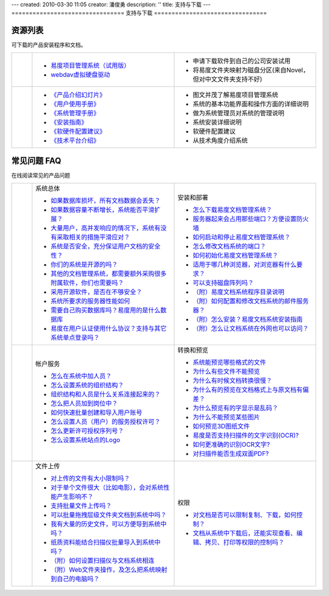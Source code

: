 ---
created: 2010-03-30 11:05
creator: 潘俊勇
description: ''
title: 支持与下载
---
================================
支持与下载
================================

.. image:: img/support.png
   :class: topimg
   :target: download.rst

.. |download| image:: img/down.gif
.. |pdf| image:: img/pdf.gif
.. |read| image:: img/read.gif

资源列表
==================
可下载的产品安装程序和文档。

.. list-table::
   :widths: 2,14,14

   * - |download|  
     - - `易度项目管理系统（试用版） <download.rst>`__                                
       - `webdav虚拟硬盘驱动 <http://download.zopen.cn/releases/netdrive.exe>`__

     - - 申请下载软件到自己的公司安装试用
       - 将易度文件夹映射为磁盘分区(来自Novel，但对中文文件夹支持不好)

   * - |pdf|     
     - - `《产品介绍幻灯片》 <http://download.zopen.cn/releases/docs/易度项目管理产品介绍幻灯.pdf>`__                           
       - `《用户使用手册》 <http://download.zopen.cn/releases/docs/易度项目管理系统用户使用手册.pdf>`__                     
       - `《系统管理手册》 <http://download.zopen.cn/releases/docs/易度项目管理系统管理员手册.pdf>`__                     
       - `《安装指南》 <http://download.zopen.cn/releases/docs/易度系统安装指南.pdf>`__                     
       - `《软硬件配置建议》 <http://download.zopen.cn/releases/docs/易度部署方案及软硬件配置建议.pdf>`__                     
       - `《技术平台介绍》 <http://download.zopen.cn/releases/docs/易度技术平台介绍.pdf>`__                     

     - - 图文并茂了解易度项目管理系统
       - 系统的基本功能界面和操作方面的详细说明
       - 做为系统管理员对系统的管理说明
       - 系统安装详细说明
       - 软硬件配置建议 
       - 从技术角度介绍系统

常见问题 FAQ
=================== 
在线阅读常见的产品问题

.. list-table::
   :widths: 2,14,14

   * - |read| 
     - 系统总体

       - `如果数据库损坏，所有文档数据会丢失？ <sysfaq.rst#id2>`__
       - `如果数据容量不断增长，系统能否平滑扩展？ <sysfaq.rst#id3>`__  
       - `大量用户，高并发响应的情况下，系统有没有采取相关的措施平滑应对？ <sysfaq.rst#id4>`__
       - `系统是否安全，充分保证用户文档的安全性？ <sysfaq.rst#id5>`__
       - `你们的系统是开源的吗？ <sysfaq.rst#id6>`__
       - `其他的文档管理系统，都需要额外采购很多附属软件，你们也需要吗？ <sysfaq.rst#id7>`__
       - `采用开源软件，是否在不够安全？ <sysfaq.rst#id8>`__
       - `系统所要求的服务器性能如何 <sysfaq.rst#id9>`__
       - `需要自己购买数据库吗？易度用的是什么数据库 <sysfaq.rst#id10>`__
       - `易度在用户认证使用什么协议？支持与其它系统单点登录吗？ <sysfaq.rst#id11>`__

     - 安装和部署

       - `怎么下载易度文档管理系统？ <install.rst#id1>`__
       - `服务器起来会占用那些端口？方便设置防火墙 <install.rst#id2>`__
       - `如何启动和停止易度文档管理系统？ <install.rst#id3>`__
       - `怎么修改文档系统的端口？ <install.rst#id4>`__
       - `如何初始化易度文档管理系统？ <install.rst#id5>`__
       - `适用于哪几种浏览器，对浏览器有什么要求？ <install.rst#id6>`__
       - `可以支持磁盘阵列吗？ <install.rst#id7>`__
       - `（附）易度文档系统程序目录说明 <setup/installdir_desc.rst>`__
       - `（附）如何配置和修改文档系统的邮件服务器？ <setup/mail.rst>`__
       - `（附）怎么安装？易度文档系统安装指南 <setup/howto_install.rst>`__
       - `（附）怎么让文档系统在外网也可以访问？ <setup/ext_browser.rst>`__

   * - |read|
     - 帐户服务 

       - `怎么在系统中加人员？ <service.rst#id2>`__
       - `怎么设置系统的组织结构？  <service.rst#id3>`__
       - `组织结构和人员是什么关系连接起来的？  <service.rst#id4>`__
       - `怎么把人员加到岗位中？  <service.rst#id5>`__
       - `如何快速批量创建和导入用户账号  <service.rst#id6>`__ 
       - `怎么设置人员（用户）的服务授权许可？  <service.rst#id7>`__ 
       - `怎么更新许可授权序列号？  <service.rst#id8>`__ 
       - `怎么设置系统站点的Logo  <service.rst#logo>`__

     - 转换和预览 

       - `系统能预览哪些格式的文件 <preview.rst#format>`__
       - `为什么有些文件不能预览 <preview.rst#unable>`__
       - `为什么有时候文档转换很慢？ <preview.rst#slow>`__
       - `为什么有的预览在文档格式上与原文档有偏差？ <preview.rst#display>`__
       - `为什么预览有的字显示是乱码？ <preview.rst#font>`__
       - `为什么不能预览某些图片 <preview.rst#image>`__
       - `如何预览3D图纸文件 <preview.rst#d3>`__
       - `易度是否支持扫描件的文字识别(OCR)? <preview.rst#ocr>`__
       - `如何更准确的识别OCR文字? <preview.rst#ocrreg>`__
       - `对扫描件能否生成双面PDF? <preview.rst#ocrpdf>`__

   * - |read|
     - 文件上传

       - `对上传的文件有大小限制吗？ <upload.rst#size>`__
       - `对于单个文件很大（比如电影），会对系统性能产生影响不？ <upload.rst#id3>`__
       - `支持批量文件上传吗？ <upload.rst#id4>`__
       - `可以批量拖拽层级文件夹文档到系统中吗？ <upload.rst#id5>`__
       - `我有大量的历史文件，可以方便导到系统中吗？ <upload.rst#id7>`__
       - `纸质资料能结合扫描仪批量导入到系统中吗？ <upload.rst#id8>`__
       - `（附）如何设置扫描仪与文档系统相连 <faq/scan.rst>`__
       - `（附）Web文件夹操作，及怎么把系统映射到自己的电脑吗？ <faq/webdav.rst>`__

     - 权限

       - `对文档是否可以限制复制、下载，如何控制？ <permission.rst#anticopy>`__
       - `文档从系统中下载后，还能实现查看、编辑、拷贝、打印等权限的控制吗？ <permission.rst#leak>`__






